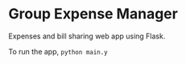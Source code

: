 * Group Expense Manager
Expenses and bill sharing web app using Flask.

To run the app, =python main.y=
